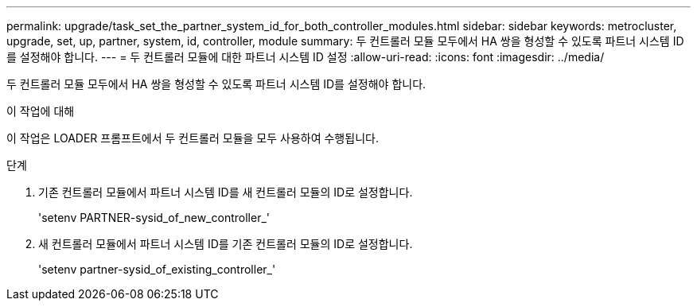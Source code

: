---
permalink: upgrade/task_set_the_partner_system_id_for_both_controller_modules.html 
sidebar: sidebar 
keywords: metrocluster, upgrade, set, up, partner, system, id, controller, module 
summary: 두 컨트롤러 모듈 모두에서 HA 쌍을 형성할 수 있도록 파트너 시스템 ID를 설정해야 합니다. 
---
= 두 컨트롤러 모듈에 대한 파트너 시스템 ID 설정
:allow-uri-read: 
:icons: font
:imagesdir: ../media/


[role="lead"]
두 컨트롤러 모듈 모두에서 HA 쌍을 형성할 수 있도록 파트너 시스템 ID를 설정해야 합니다.

.이 작업에 대해
이 작업은 LOADER 프롬프트에서 두 컨트롤러 모듈을 모두 사용하여 수행됩니다.

.단계
. 기존 컨트롤러 모듈에서 파트너 시스템 ID를 새 컨트롤러 모듈의 ID로 설정합니다.
+
'setenv PARTNER-sysid_of_new_controller_'

. 새 컨트롤러 모듈에서 파트너 시스템 ID를 기존 컨트롤러 모듈의 ID로 설정합니다.
+
'setenv partner-sysid_of_existing_controller_'


